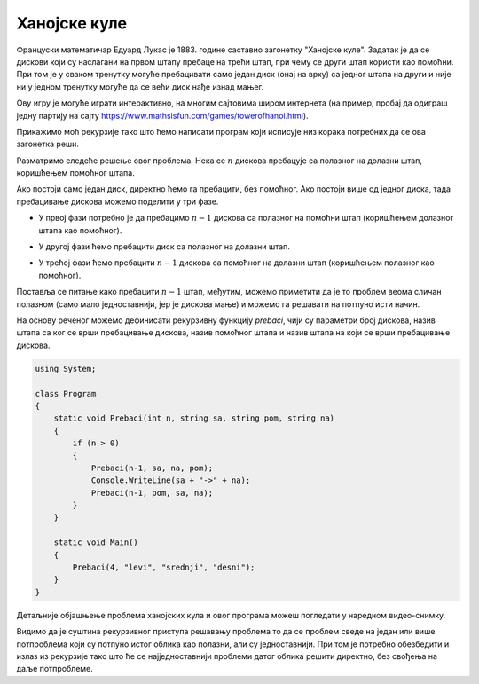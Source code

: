 
..
  3.0 Ханојске куле
  reading

Ханојске куле
=============

Француски математичар Едуард Лукас је 1883. године саставио загонетку
"Ханојске куле". Задатак је да се дискови који су наслагани на првом
штапу пребаце на трећи штап, при чему се други штап користи као
помоћни. При том је у сваком тренутку могуће пребацивати само један
диск (онај на врху) са једног штапа на други и није ни у једном
тренутку могуће да се већи диск нађе изнад мањег.

.. image:: ../../_images/rekurzija/Hanoi.jpeg
   :align: center

Ову игру је могуће играти интерактивно, на многим сајтовима широм
интернета (на пример, пробај да одиграш једну партију на сајту
https://www.mathsisfun.com/games/towerofhanoi.html).

Прикажимо моћ рекурзије тако што ћемо написати програм који исписује
низ корака потребних да се ова загонетка реши.

Разматримо следеће решење овог проблема. Нека се :math:`n` дискова
пребацује са полазног на долазни штап, коришћењем помоћног штапа.

.. image:: ../../_images/rekurzija/Hanoi0.jpg
   :align: center

Ако
постоји само један диск, директно ћемо га пребацити, без помоћног.
Ако постоји више од једног диска, тада пребацивање дискова можемо 
поделити у три фазе.

- У првој фази потребно је да пребацимо :math:`n-1` дискова са
  полазног на помоћни штап (коришћењем долазног штапа као помоћног).

.. image:: ../../_images/rekurzija/Hanoi1.jpg
   :align: center
  
- У другој фази ћемо пребацити диск са полазног на долазни штап.

.. image:: ../../_images/rekurzija/Hanoi2.jpg
   :align: center
  
- У трећој фази ћемо пребацити :math:`n-1` дискова са помоћног на
  долазни штап (коришћењем полазног као помоћног).

.. image:: ../../_images/rekurzija/Hanoi3.jpg
   :align: center
  
Поставља се питање како пребацити :math:`n-1` штап, међутим, можемо
приметити да је то проблем веома сличан полазном (само мало
једноставнији, јер је дискова мање) и можемо га решавати на потпуно
исти начин.

На основу реченог можемо дефинисати рекурзивну функцију `prebaci`,
чији су параметри број дискова, назив штапа са ког се врши пребацивање
дискова, назив помоћног штапа и назив штапа на који се врши
пребацивање дискова.

.. code-block:: csharp

   using System;
    
   class Program
   {
       static void Prebaci(int n, string sa, string pom, string na)
       {
           if (n > 0)
           {
               Prebaci(n-1, sa, na, pom);
               Console.WriteLine(sa + "->" + na);
               Prebaci(n-1, pom, sa, na);
           }
       }
       
       static void Main()
       {
           Prebaci(4, "levi", "srednji", "desni");
       }
   }

Детаљније објашњење проблема ханојских кула и овог програма можеш
погледати у наредном видео-снимку.

.. ytpopup:: S36Ou8T6gGs
      :width: 735
      :height: 415
      :align: center

   

Видимо да је суштина рекурзивног приступа решавању проблема то да се
проблем сведе на један или више потпроблема који су потпуно истог
облика као полазни, али су једноставнији. При том је потребно
обезбедити и излаз из рекурзије тако што ће се најједноставнији проблеми 
датог облика решити директно, без свођења на даље потпроблеме.

   
